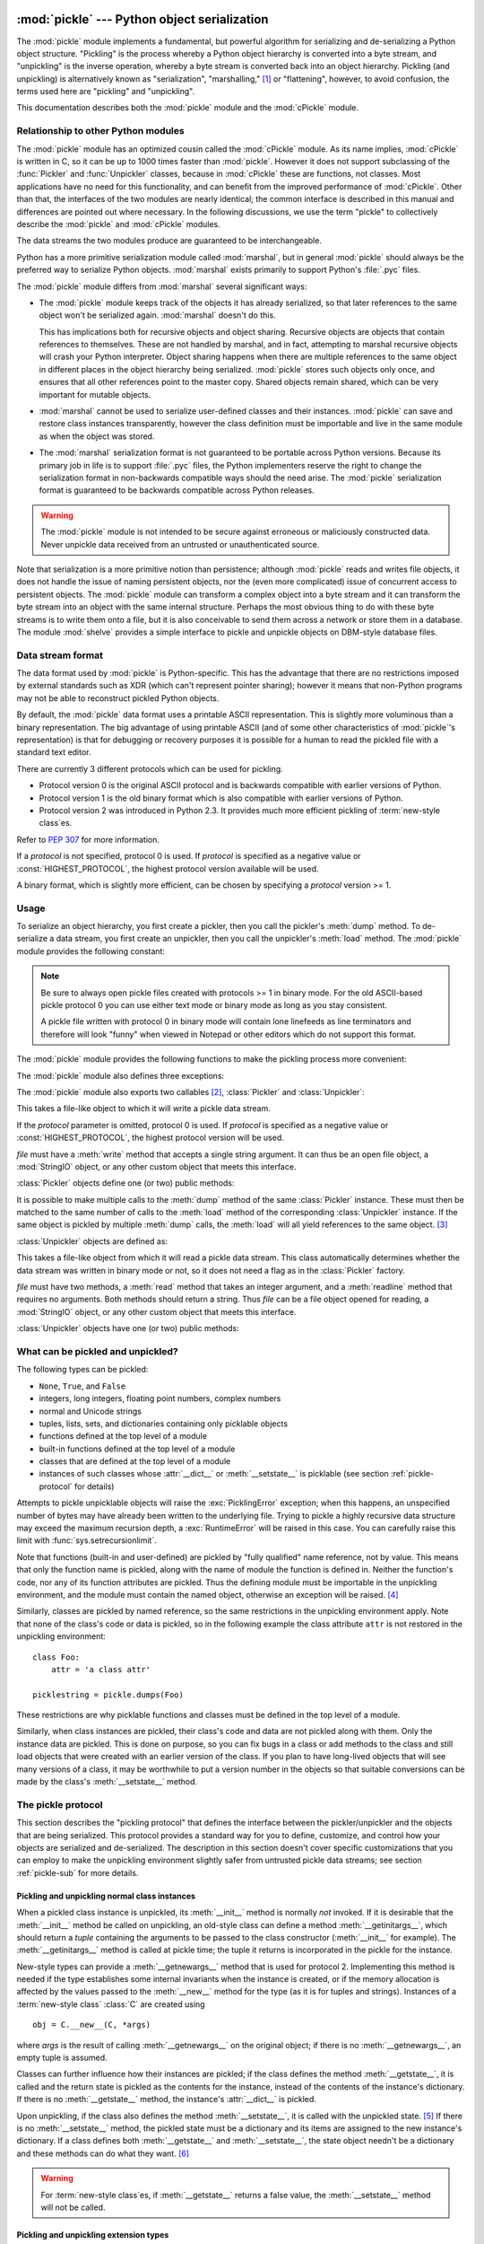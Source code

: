 :mod:`pickle` --- Python object serialization
=============================================

.. index::
   single: persistence
   pair: persistent; objects
   pair: serializing; objects
   pair: marshalling; objects
   pair: flattening; objects
   pair: pickling; objects

.. module:: pickle
   :synopsis: Convert Python objects to streams of bytes and back.
.. sectionauthor:: Jim Kerr <jbkerr@sr.hp.com>.
.. sectionauthor:: Barry Warsaw <barry@zope.com>

The :mod:`pickle` module implements a fundamental, but powerful algorithm for
serializing and de-serializing a Python object structure.  "Pickling" is the
process whereby a Python object hierarchy is converted into a byte stream, and
"unpickling" is the inverse operation, whereby a byte stream is converted back
into an object hierarchy.  Pickling (and unpickling) is alternatively known as
"serialization", "marshalling," [#]_ or "flattening", however, to avoid
confusion, the terms used here are "pickling" and "unpickling".

This documentation describes both the :mod:`pickle` module and the
:mod:`cPickle` module.


Relationship to other Python modules
------------------------------------

The :mod:`pickle` module has an optimized cousin called the :mod:`cPickle`
module.  As its name implies, :mod:`cPickle` is written in C, so it can be up to
1000 times faster than :mod:`pickle`.  However it does not support subclassing
of the :func:`Pickler` and :func:`Unpickler` classes, because in :mod:`cPickle`
these are functions, not classes.  Most applications have no need for this
functionality, and can benefit from the improved performance of :mod:`cPickle`.
Other than that, the interfaces of the two modules are nearly identical; the
common interface is described in this manual and differences are pointed out
where necessary.  In the following discussions, we use the term "pickle" to
collectively describe the :mod:`pickle` and :mod:`cPickle` modules.

The data streams the two modules produce are guaranteed to be interchangeable.

Python has a more primitive serialization module called :mod:`marshal`, but in
general :mod:`pickle` should always be the preferred way to serialize Python
objects.  :mod:`marshal` exists primarily to support Python's :file:`.pyc`
files.

The :mod:`pickle` module differs from :mod:`marshal` several significant ways:

* The :mod:`pickle` module keeps track of the objects it has already serialized,
  so that later references to the same object won't be serialized again.
  :mod:`marshal` doesn't do this.

  This has implications both for recursive objects and object sharing.  Recursive
  objects are objects that contain references to themselves.  These are not
  handled by marshal, and in fact, attempting to marshal recursive objects will
  crash your Python interpreter.  Object sharing happens when there are multiple
  references to the same object in different places in the object hierarchy being
  serialized.  :mod:`pickle` stores such objects only once, and ensures that all
  other references point to the master copy.  Shared objects remain shared, which
  can be very important for mutable objects.

* :mod:`marshal` cannot be used to serialize user-defined classes and their
  instances.  :mod:`pickle` can save and restore class instances transparently,
  however the class definition must be importable and live in the same module as
  when the object was stored.

* The :mod:`marshal` serialization format is not guaranteed to be portable
  across Python versions.  Because its primary job in life is to support
  :file:`.pyc` files, the Python implementers reserve the right to change the
  serialization format in non-backwards compatible ways should the need arise.
  The :mod:`pickle` serialization format is guaranteed to be backwards compatible
  across Python releases.

.. warning::

   The :mod:`pickle` module is not intended to be secure against erroneous or
   maliciously constructed data.  Never unpickle data received from an untrusted or
   unauthenticated source.

Note that serialization is a more primitive notion than persistence; although
:mod:`pickle` reads and writes file objects, it does not handle the issue of
naming persistent objects, nor the (even more complicated) issue of concurrent
access to persistent objects.  The :mod:`pickle` module can transform a complex
object into a byte stream and it can transform the byte stream into an object
with the same internal structure.  Perhaps the most obvious thing to do with
these byte streams is to write them onto a file, but it is also conceivable to
send them across a network or store them in a database.  The module
:mod:`shelve` provides a simple interface to pickle and unpickle objects on
DBM-style database files.


Data stream format
------------------

.. index::
   single: XDR
   single: External Data Representation

The data format used by :mod:`pickle` is Python-specific.  This has the
advantage that there are no restrictions imposed by external standards such as
XDR (which can't represent pointer sharing); however it means that non-Python
programs may not be able to reconstruct pickled Python objects.

By default, the :mod:`pickle` data format uses a printable ASCII representation.
This is slightly more voluminous than a binary representation.  The big
advantage of using printable ASCII (and of some other characteristics of
:mod:`pickle`'s representation) is that for debugging or recovery purposes it is
possible for a human to read the pickled file with a standard text editor.

There are currently 3 different protocols which can be used for pickling.

* Protocol version 0 is the original ASCII protocol and is backwards compatible
  with earlier versions of Python.

* Protocol version 1 is the old binary format which is also compatible with
  earlier versions of Python.

* Protocol version 2 was introduced in Python 2.3.  It provides much more
  efficient pickling of :term:`new-style class`\es.

Refer to :pep:`307` for more information.

If a *protocol* is not specified, protocol 0 is used. If *protocol* is specified
as a negative value or :const:`HIGHEST_PROTOCOL`, the highest protocol version
available will be used.

.. versionchanged:: 2.3
   Introduced the *protocol* parameter.

A binary format, which is slightly more efficient, can be chosen by specifying a
*protocol* version >= 1.


Usage
-----

To serialize an object hierarchy, you first create a pickler, then you call the
pickler's :meth:`dump` method.  To de-serialize a data stream, you first create
an unpickler, then you call the unpickler's :meth:`load` method.  The
:mod:`pickle` module provides the following constant:


.. data:: HIGHEST_PROTOCOL

   The highest protocol version available.  This value can be passed as a
   *protocol* value.

   .. versionadded:: 2.3

.. note::

   Be sure to always open pickle files created with protocols >= 1 in binary mode.
   For the old ASCII-based pickle protocol 0 you can use either text mode or binary
   mode as long as you stay consistent.

   A pickle file written with protocol 0 in binary mode will contain lone linefeeds
   as line terminators and therefore will look "funny" when viewed in Notepad or
   other editors which do not support this format.

The :mod:`pickle` module provides the following functions to make the pickling
process more convenient:


.. function:: dump(obj, file[, protocol])

   Write a pickled representation of *obj* to the open file object *file*.  This is
   equivalent to ``Pickler(file, protocol).dump(obj)``.

   If the *protocol* parameter is omitted, protocol 0 is used. If *protocol* is
   specified as a negative value or :const:`HIGHEST_PROTOCOL`, the highest protocol
   version will be used.

   .. versionchanged:: 2.3
      Introduced the *protocol* parameter.

   *file* must have a :meth:`write` method that accepts a single string argument.
   It can thus be a file object opened for writing, a :mod:`StringIO` object, or
   any other custom object that meets this interface.


.. function:: load(file)

   Read a string from the open file object *file* and interpret it as a pickle data
   stream, reconstructing and returning the original object hierarchy.  This is
   equivalent to ``Unpickler(file).load()``.

   *file* must have two methods, a :meth:`read` method that takes an integer
   argument, and a :meth:`readline` method that requires no arguments.  Both
   methods should return a string.  Thus *file* can be a file object opened for
   reading, a :mod:`StringIO` object, or any other custom object that meets this
   interface.

   This function automatically determines whether the data stream was written in
   binary mode or not.


.. function:: dumps(obj[, protocol])

   Return the pickled representation of the object as a string, instead of writing
   it to a file.

   If the *protocol* parameter is omitted, protocol 0 is used. If *protocol* is
   specified as a negative value or :const:`HIGHEST_PROTOCOL`, the highest protocol
   version will be used.

   .. versionchanged:: 2.3
      The *protocol* parameter was added.


.. function:: loads(string)

   Read a pickled object hierarchy from a string.  Characters in the string past
   the pickled object's representation are ignored.

The :mod:`pickle` module also defines three exceptions:


.. exception:: PickleError

   A common base class for the other exceptions defined below.  This inherits from
   :exc:`Exception`.


.. exception:: PicklingError

   This exception is raised when an unpicklable object is passed to the
   :meth:`dump` method.


.. exception:: UnpicklingError

   This exception is raised when there is a problem unpickling an object. Note that
   other exceptions may also be raised during unpickling, including (but not
   necessarily limited to) :exc:`AttributeError`, :exc:`EOFError`,
   :exc:`ImportError`, and :exc:`IndexError`.

The :mod:`pickle` module also exports two callables [#]_, :class:`Pickler` and
:class:`Unpickler`:


.. class:: Pickler(file[, protocol])

   This takes a file-like object to which it will write a pickle data stream.

   If the *protocol* parameter is omitted, protocol 0 is used. If *protocol* is
   specified as a negative value or :const:`HIGHEST_PROTOCOL`, the highest
   protocol version will be used.

   .. versionchanged:: 2.3
      Introduced the *protocol* parameter.

   *file* must have a :meth:`write` method that accepts a single string argument.
   It can thus be an open file object, a :mod:`StringIO` object, or any other
   custom object that meets this interface.

:class:`Pickler` objects define one (or two) public methods:


.. method:: Pickler.dump(obj)

   Write a pickled representation of *obj* to the open file object given in the
   constructor.  Either the binary or ASCII format will be used, depending on the
   value of the *protocol* argument passed to the constructor.


.. method:: Pickler.clear_memo()

   Clears the pickler's "memo".  The memo is the data structure that remembers
   which objects the pickler has already seen, so that shared or recursive objects
   pickled by reference and not by value.  This method is useful when re-using
   picklers.

   .. note::

      Prior to Python 2.3, :meth:`clear_memo` was only available on the picklers
      created by :mod:`cPickle`.  In the :mod:`pickle` module, picklers have an
      instance variable called :attr:`memo` which is a Python dictionary.  So to clear
      the memo for a :mod:`pickle` module pickler, you could do the following::

         mypickler.memo.clear()

      Code that does not need to support older versions of Python should simply use
      :meth:`clear_memo`.

It is possible to make multiple calls to the :meth:`dump` method of the same
:class:`Pickler` instance.  These must then be matched to the same number of
calls to the :meth:`load` method of the corresponding :class:`Unpickler`
instance.  If the same object is pickled by multiple :meth:`dump` calls, the
:meth:`load` will all yield references to the same object. [#]_

:class:`Unpickler` objects are defined as:


.. class:: Unpickler(file)

   This takes a file-like object from which it will read a pickle data stream.
   This class automatically determines whether the data stream was written in
   binary mode or not, so it does not need a flag as in the :class:`Pickler`
   factory.

   *file* must have two methods, a :meth:`read` method that takes an integer
   argument, and a :meth:`readline` method that requires no arguments.  Both
   methods should return a string.  Thus *file* can be a file object opened for
   reading, a :mod:`StringIO` object, or any other custom object that meets this
   interface.

:class:`Unpickler` objects have one (or two) public methods:


.. method:: Unpickler.load()

   Read a pickled object representation from the open file object given in the
   constructor, and return the reconstituted object hierarchy specified therein.

   This method automatically determines whether the data stream was written in
   binary mode or not.


.. method:: Unpickler.noload()

   This is just like :meth:`load` except that it doesn't actually create any
   objects.  This is useful primarily for finding what's called "persistent ids"
   that may be referenced in a pickle data stream.  See section
   :ref:`pickle-protocol` below for more details.

   **Note:** the :meth:`noload` method is currently only available on
   :class:`Unpickler` objects created with the :mod:`cPickle` module.
   :mod:`pickle` module :class:`Unpickler`\ s do not have the :meth:`noload`
   method.


What can be pickled and unpickled?
----------------------------------

The following types can be pickled:

* ``None``, ``True``, and ``False``

* integers, long integers, floating point numbers, complex numbers

* normal and Unicode strings

* tuples, lists, sets, and dictionaries containing only picklable objects

* functions defined at the top level of a module

* built-in functions defined at the top level of a module

* classes that are defined at the top level of a module

* instances of such classes whose :attr:`__dict__` or :meth:`__setstate__` is
  picklable  (see section :ref:`pickle-protocol` for details)

Attempts to pickle unpicklable objects will raise the :exc:`PicklingError`
exception; when this happens, an unspecified number of bytes may have already
been written to the underlying file. Trying to pickle a highly recursive data
structure may exceed the maximum recursion depth, a :exc:`RuntimeError` will be
raised in this case. You can carefully raise this limit with
:func:`sys.setrecursionlimit`.

Note that functions (built-in and user-defined) are pickled by "fully qualified"
name reference, not by value.  This means that only the function name is
pickled, along with the name of module the function is defined in.  Neither the
function's code, nor any of its function attributes are pickled.  Thus the
defining module must be importable in the unpickling environment, and the module
must contain the named object, otherwise an exception will be raised. [#]_

Similarly, classes are pickled by named reference, so the same restrictions in
the unpickling environment apply.  Note that none of the class's code or data is
pickled, so in the following example the class attribute ``attr`` is not
restored in the unpickling environment::

   class Foo:
       attr = 'a class attr'

   picklestring = pickle.dumps(Foo)

These restrictions are why picklable functions and classes must be defined in
the top level of a module.

Similarly, when class instances are pickled, their class's code and data are not
pickled along with them.  Only the instance data are pickled.  This is done on
purpose, so you can fix bugs in a class or add methods to the class and still
load objects that were created with an earlier version of the class.  If you
plan to have long-lived objects that will see many versions of a class, it may
be worthwhile to put a version number in the objects so that suitable
conversions can be made by the class's :meth:`__setstate__` method.


.. _pickle-protocol:

The pickle protocol
-------------------

This section describes the "pickling protocol" that defines the interface
between the pickler/unpickler and the objects that are being serialized.  This
protocol provides a standard way for you to define, customize, and control how
your objects are serialized and de-serialized.  The description in this section
doesn't cover specific customizations that you can employ to make the unpickling
environment slightly safer from untrusted pickle data streams; see section
:ref:`pickle-sub` for more details.


.. _pickle-inst:

Pickling and unpickling normal class instances
^^^^^^^^^^^^^^^^^^^^^^^^^^^^^^^^^^^^^^^^^^^^^^

.. index::
   single: __getinitargs__() (copy protocol)
   single: __init__() (instance constructor)

When a pickled class instance is unpickled, its :meth:`__init__` method is
normally *not* invoked.  If it is desirable that the :meth:`__init__` method be
called on unpickling, an old-style class can define a method
:meth:`__getinitargs__`, which should return a *tuple* containing the arguments
to be passed to the class constructor (:meth:`__init__` for example).  The
:meth:`__getinitargs__` method is called at pickle time; the tuple it returns is
incorporated in the pickle for the instance.

.. index:: single: __getnewargs__() (copy protocol)

New-style types can provide a :meth:`__getnewargs__` method that is used for
protocol 2.  Implementing this method is needed if the type establishes some
internal invariants when the instance is created, or if the memory allocation is
affected by the values passed to the :meth:`__new__` method for the type (as it
is for tuples and strings).  Instances of a :term:`new-style class` :class:`C`
are created using ::

   obj = C.__new__(C, *args)


where *args* is the result of calling :meth:`__getnewargs__` on the original
object; if there is no :meth:`__getnewargs__`, an empty tuple is assumed.

.. index::
   single: __getstate__() (copy protocol)
   single: __setstate__() (copy protocol)
   single: __dict__ (instance attribute)

Classes can further influence how their instances are pickled; if the class
defines the method :meth:`__getstate__`, it is called and the return state is
pickled as the contents for the instance, instead of the contents of the
instance's dictionary.  If there is no :meth:`__getstate__` method, the
instance's :attr:`__dict__` is pickled.

Upon unpickling, if the class also defines the method :meth:`__setstate__`, it
is called with the unpickled state. [#]_  If there is no :meth:`__setstate__`
method, the pickled state must be a dictionary and its items are assigned to the
new instance's dictionary.  If a class defines both :meth:`__getstate__` and
:meth:`__setstate__`, the state object needn't be a dictionary and these methods
can do what they want. [#]_

.. warning::

   For :term:`new-style class`\es, if :meth:`__getstate__` returns a false
   value, the :meth:`__setstate__` method will not be called.


Pickling and unpickling extension types
^^^^^^^^^^^^^^^^^^^^^^^^^^^^^^^^^^^^^^^

.. index::
   single: __reduce__() (pickle protocol)
   single: __reduce_ex__() (pickle protocol)
   single: __safe_for_unpickling__ (pickle protocol)

When the :class:`Pickler` encounters an object of a type it knows nothing about
--- such as an extension type --- it looks in two places for a hint of how to
pickle it.  One alternative is for the object to implement a :meth:`__reduce__`
method.  If provided, at pickling time :meth:`__reduce__` will be called with no
arguments, and it must return either a string or a tuple.

If a string is returned, it names a global variable whose contents are pickled
as normal.  The string returned by :meth:`__reduce__` should be the object's
local name relative to its module; the pickle module searches the module
namespace to determine the object's module.

When a tuple is returned, it must be between two and five elements long.
Optional elements can either be omitted, or ``None`` can be provided as their
value.  The contents of this tuple are pickled as normal and used to
reconstruct the object at unpickling time.  The semantics of each element are:

* A callable object that will be called to create the initial version of the
  object.  The next element of the tuple will provide arguments for this callable,
  and later elements provide additional state information that will subsequently
  be used to fully reconstruct the pickled data.

  In the unpickling environment this object must be either a class, a callable
  registered as a "safe constructor" (see below), or it must have an attribute
  :attr:`__safe_for_unpickling__` with a true value. Otherwise, an
  :exc:`UnpicklingError` will be raised in the unpickling environment.  Note that
  as usual, the callable itself is pickled by name.

* A tuple of arguments for the callable object.

  .. versionchanged:: 2.5
     Formerly, this argument could also be ``None``.

* Optionally, the object's state, which will be passed to the object's
  :meth:`__setstate__` method as described in section :ref:`pickle-inst`.  If the
  object has no :meth:`__setstate__` method, then, as above, the value must be a
  dictionary and it will be added to the object's :attr:`__dict__`.

* Optionally, an iterator (and not a sequence) yielding successive list items.
  These list items will be pickled, and appended to the object using either
  ``obj.append(item)`` or ``obj.extend(list_of_items)``.  This is primarily used
  for list subclasses, but may be used by other classes as long as they have
  :meth:`append` and :meth:`extend` methods with the appropriate signature.
  (Whether :meth:`append` or :meth:`extend` is used depends on which pickle
  protocol version is used as well as the number of items to append, so both must
  be supported.)

* Optionally, an iterator (not a sequence) yielding successive dictionary items,
  which should be tuples of the form ``(key, value)``.  These items will be
  pickled and stored to the object using ``obj[key] = value``. This is primarily
  used for dictionary subclasses, but may be used by other classes as long as they
  implement :meth:`__setitem__`.

It is sometimes useful to know the protocol version when implementing
:meth:`__reduce__`.  This can be done by implementing a method named
:meth:`__reduce_ex__` instead of :meth:`__reduce__`. :meth:`__reduce_ex__`, when
it exists, is called in preference over :meth:`__reduce__` (you may still
provide :meth:`__reduce__` for backwards compatibility).  The
:meth:`__reduce_ex__` method will be called with a single integer argument, the
protocol version.

The :class:`object` class implements both :meth:`__reduce__` and
:meth:`__reduce_ex__`; however, if a subclass overrides :meth:`__reduce__` but
not :meth:`__reduce_ex__`, the :meth:`__reduce_ex__` implementation detects this
and calls :meth:`__reduce__`.

An alternative to implementing a :meth:`__reduce__` method on the object to be
pickled, is to register the callable with the :mod:`copy_reg` module.  This
module provides a way for programs to register "reduction functions" and
constructors for user-defined types.   Reduction functions have the same
semantics and interface as the :meth:`__reduce__` method described above, except
that they are called with a single argument, the object to be pickled.

The registered constructor is deemed a "safe constructor" for purposes of
unpickling as described above.


Pickling and unpickling external objects
^^^^^^^^^^^^^^^^^^^^^^^^^^^^^^^^^^^^^^^^

.. index::
   single: persistent_id (pickle protocol)
   single: persistent_load (pickle protocol)

For the benefit of object persistence, the :mod:`pickle` module supports the
notion of a reference to an object outside the pickled data stream.  Such
objects are referenced by a "persistent id", which is just an arbitrary string
of printable ASCII characters. The resolution of such names is not defined by
the :mod:`pickle` module; it will delegate this resolution to user defined
functions on the pickler and unpickler. [#]_

To define external persistent id resolution, you need to set the
:attr:`persistent_id` attribute of the pickler object and the
:attr:`persistent_load` attribute of the unpickler object.

To pickle objects that have an external persistent id, the pickler must have a
custom :func:`persistent_id` method that takes an object as an argument and
returns either ``None`` or the persistent id for that object.  When ``None`` is
returned, the pickler simply pickles the object as normal.  When a persistent id
string is returned, the pickler will pickle that string, along with a marker so
that the unpickler will recognize the string as a persistent id.

To unpickle external objects, the unpickler must have a custom
:func:`persistent_load` function that takes a persistent id string and returns
the referenced object.

Here's a silly example that *might* shed more light::

   import pickle
   from cStringIO import StringIO

   src = StringIO()
   p = pickle.Pickler(src)

   def persistent_id(obj):
       if hasattr(obj, 'x'):
           return 'the value %d' % obj.x
       else:
           return None

   p.persistent_id = persistent_id

   class Integer:
       def __init__(self, x):
           self.x = x
       def __str__(self):
           return 'My name is integer %d' % self.x

   i = Integer(7)
   print i
   p.dump(i)

   datastream = src.getvalue()
   print repr(datastream)
   dst = StringIO(datastream)

   up = pickle.Unpickler(dst)

   class FancyInteger(Integer):
       def __str__(self):
           return 'I am the integer %d' % self.x

   def persistent_load(persid):
       if persid.startswith('the value '):
           value = int(persid.split()[2])
           return FancyInteger(value)
       else:
           raise pickle.UnpicklingError, 'Invalid persistent id'

   up.persistent_load = persistent_load

   j = up.load()
   print j

In the :mod:`cPickle` module, the unpickler's :attr:`persistent_load` attribute
can also be set to a Python list, in which case, when the unpickler reaches a
persistent id, the persistent id string will simply be appended to this list.
This functionality exists so that a pickle data stream can be "sniffed" for
object references without actually instantiating all the objects in a pickle.
[#]_  Setting :attr:`persistent_load` to a list is usually used in conjunction
with the :meth:`noload` method on the Unpickler.

.. BAW: Both pickle and cPickle support something called inst_persistent_id()
   which appears to give unknown types a second shot at producing a persistent
   id.  Since Jim Fulton can't remember why it was added or what it's for, I'm
   leaving it undocumented.


.. _pickle-sub:

Subclassing Unpicklers
----------------------

.. index::
   single: load_global() (pickle protocol)
   single: find_global() (pickle protocol)

By default, unpickling will import any class that it finds in the pickle data.
You can control exactly what gets unpickled and what gets called by customizing
your unpickler.  Unfortunately, exactly how you do this is different depending
on whether you're using :mod:`pickle` or :mod:`cPickle`. [#]_

In the :mod:`pickle` module, you need to derive a subclass from
:class:`Unpickler`, overriding the :meth:`load_global` method.
:meth:`load_global` should read two lines from the pickle data stream where the
first line will the name of the module containing the class and the second line
will be the name of the instance's class.  It then looks up the class, possibly
importing the module and digging out the attribute, then it appends what it
finds to the unpickler's stack.  Later on, this class will be assigned to the
:attr:`__class__` attribute of an empty class, as a way of magically creating an
instance without calling its class's :meth:`__init__`. Your job (should you
choose to accept it), would be to have :meth:`load_global` push onto the
unpickler's stack, a known safe version of any class you deem safe to unpickle.
It is up to you to produce such a class.  Or you could raise an error if you
want to disallow all unpickling of instances.  If this sounds like a hack,
you're right.  Refer to the source code to make this work.

Things are a little cleaner with :mod:`cPickle`, but not by much. To control
what gets unpickled, you can set the unpickler's :attr:`find_global` attribute
to a function or ``None``.  If it is ``None`` then any attempts to unpickle
instances will raise an :exc:`UnpicklingError`.  If it is a function, then it
should accept a module name and a class name, and return the corresponding class
object.  It is responsible for looking up the class and performing any necessary
imports, and it may raise an error to prevent instances of the class from being
unpickled.

The moral of the story is that you should be really careful about the source of
the strings your application unpickles.


.. _pickle-example:

Example
-------

For the simplest code, use the :func:`dump` and :func:`load` functions.  Note
that a self-referencing list is pickled and restored correctly. ::

   import pickle

   data1 = {'a': [1, 2.0, 3, 4+6j],
            'b': ('string', u'Unicode string'),
            'c': None}

   selfref_list = [1, 2, 3]
   selfref_list.append(selfref_list)

   output = open('data.pkl', 'wb')

   # Pickle dictionary using protocol 0.
   pickle.dump(data1, output)

   # Pickle the list using the highest protocol available.
   pickle.dump(selfref_list, output, -1)

   output.close()

The following example reads the resulting pickled data.  When reading a
pickle-containing file, you should open the file in binary mode because you
can't be sure if the ASCII or binary format was used. ::

   import pprint, pickle

   pkl_file = open('data.pkl', 'rb')

   data1 = pickle.load(pkl_file)
   pprint.pprint(data1)

   data2 = pickle.load(pkl_file)
   pprint.pprint(data2)

   pkl_file.close()

Here's a larger example that shows how to modify pickling behavior for a class.
The :class:`TextReader` class opens a text file, and returns the line number and
line contents each time its :meth:`readline` method is called. If a
:class:`TextReader` instance is pickled, all attributes *except* the file object
member are saved. When the instance is unpickled, the file is reopened, and
reading resumes from the last location. The :meth:`__setstate__` and
:meth:`__getstate__` methods are used to implement this behavior. ::

   #!/usr/local/bin/python

   class TextReader:
       """Print and number lines in a text file."""
       def __init__(self, file):
           self.file = file
           self.fh = open(file)
           self.lineno = 0

       def readline(self):
           self.lineno = self.lineno + 1
           line = self.fh.readline()
           if not line:
               return None
           if line.endswith("\n"):
               line = line[:-1]
           return "%d: %s" % (self.lineno, line)

       def __getstate__(self):
           odict = self.__dict__.copy() # copy the dict since we change it
           del odict['fh']              # remove filehandle entry
           return odict

       def __setstate__(self, dict):
           fh = open(dict['file'])      # reopen file
           count = dict['lineno']       # read from file...
           while count:                 # until line count is restored
               fh.readline()
               count = count - 1
           self.__dict__.update(dict)   # update attributes
           self.fh = fh                 # save the file object

A sample usage might be something like this::

   >>> import TextReader
   >>> obj = TextReader.TextReader("TextReader.py")
   >>> obj.readline()
   '1: #!/usr/local/bin/python'
   >>> obj.readline()
   '2: '
   >>> obj.readline()
   '3: class TextReader:'
   >>> import pickle
   >>> pickle.dump(obj, open('save.p', 'wb'))

If you want to see that :mod:`pickle` works across Python processes, start
another Python session, before continuing.  What follows can happen from either
the same process or a new process. ::

   >>> import pickle
   >>> reader = pickle.load(open('save.p', 'rb'))
   >>> reader.readline()
   '4:     """Print and number lines in a text file."""'


.. seealso::

   Module :mod:`copy_reg`
      Pickle interface constructor registration for extension types.

   Module :mod:`shelve`
      Indexed databases of objects; uses :mod:`pickle`.

   Module :mod:`copy`
      Shallow and deep object copying.

   Module :mod:`marshal`
      High-performance serialization of built-in types.


:mod:`cPickle` --- A faster :mod:`pickle`
=========================================

.. module:: cPickle
   :synopsis: Faster version of pickle, but not subclassable.
.. moduleauthor:: Jim Fulton <jim@zope.com>
.. sectionauthor:: Fred L. Drake, Jr. <fdrake@acm.org>


.. index:: module: pickle

The :mod:`cPickle` module supports serialization and de-serialization of Python
objects, providing an interface and functionality nearly identical to the
:mod:`pickle` module.  There are several differences, the most important being
performance and subclassability.

First, :mod:`cPickle` can be up to 1000 times faster than :mod:`pickle` because
the former is implemented in C.  Second, in the :mod:`cPickle` module the
callables :func:`Pickler` and :func:`Unpickler` are functions, not classes.
This means that you cannot use them to derive custom pickling and unpickling
subclasses.  Most applications have no need for this functionality and should
benefit from the greatly improved performance of the :mod:`cPickle` module.

The pickle data stream produced by :mod:`pickle` and :mod:`cPickle` are
identical, so it is possible to use :mod:`pickle` and :mod:`cPickle`
interchangeably with existing pickles. [#]_

There are additional minor differences in API between :mod:`cPickle` and
:mod:`pickle`, however for most applications, they are interchangeable.  More
documentation is provided in the :mod:`pickle` module documentation, which
includes a list of the documented differences.

.. rubric:: Footnotes

.. [#] Don't confuse this with the :mod:`marshal` module

.. [#] In the :mod:`pickle` module these callables are classes, which you could
   subclass to customize the behavior.  However, in the :mod:`cPickle` module these
   callables are factory functions and so cannot be subclassed.  One common reason
   to subclass is to control what objects can actually be unpickled.  See section
   :ref:`pickle-sub` for more details.

.. [#] *Warning*: this is intended for pickling multiple objects without intervening
   modifications to the objects or their parts.  If you modify an object and then
   pickle it again using the same :class:`Pickler` instance, the object is not
   pickled again --- a reference to it is pickled and the :class:`Unpickler` will
   return the old value, not the modified one. There are two problems here: (1)
   detecting changes, and (2) marshalling a minimal set of changes.  Garbage
   Collection may also become a problem here.

.. [#] The exception raised will likely be an :exc:`ImportError` or an
   :exc:`AttributeError` but it could be something else.

.. [#] These methods can also be used to implement copying class instances.

.. [#] This protocol is also used by the shallow and deep copying operations defined in
   the :mod:`copy` module.

.. [#] The actual mechanism for associating these user defined functions is slightly
   different for :mod:`pickle` and :mod:`cPickle`.  The description given here
   works the same for both implementations.  Users of the :mod:`pickle` module
   could also use subclassing to effect the same results, overriding the
   :meth:`persistent_id` and :meth:`persistent_load` methods in the derived
   classes.

.. [#] We'll leave you with the image of Guido and Jim sitting around sniffing pickles
   in their living rooms.

.. [#] A word of caution: the mechanisms described here use internal attributes and
   methods, which are subject to change in future versions of Python.  We intend to
   someday provide a common interface for controlling this behavior, which will
   work in either :mod:`pickle` or :mod:`cPickle`.

.. [#] Since the pickle data format is actually a tiny stack-oriented programming
   language, and some freedom is taken in the encodings of certain objects, it is
   possible that the two modules produce different data streams for the same input
   objects.  However it is guaranteed that they will always be able to read each
   other's data streams.

